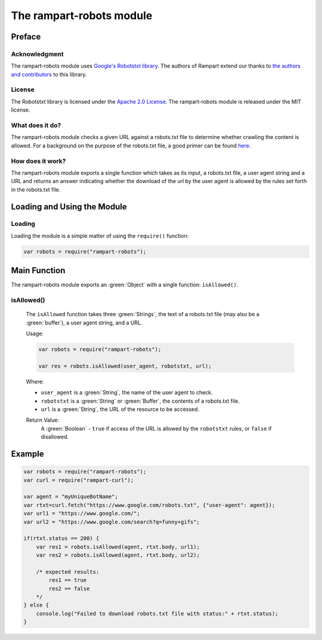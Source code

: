 The rampart-robots module
==============================

Preface
-------

Acknowledgment
~~~~~~~~~~~~~~

The rampart-robots module uses 
`Google's Robotstxt library <https://github.com/google/robotstxt>`_.
The authors of Rampart extend our thanks to 
`the authors and contributors <https://github.com/google/robotstxt/graphs/contributors>`_
to this library.

License
~~~~~~~

The Robotstxt library is licensed under the 
`Apache 2.0 License <https://github.com/google/robotstxt/blob/master/LICENSE>`_.
The rampart-robots module is released under the MIT license.

What does it do?
~~~~~~~~~~~~~~~~

The rampart-robots module checks a given URL against a robots.txt file to determine whether
crawling the content is allowed.  For a background on the purpose of the 
robots.txt file, a good primer can be found `here <https://moz.com/learn/seo/robotstxt>`_.


How does it work?
~~~~~~~~~~~~~~~~~

The rampart-robots module exports a single function which takes as its input, a robots.txt
file, a user agent string and a URL and returns an answer indicating whether the download of
the url by the user agent is allowed by the rules set forth in the robots.txt file.

Loading and Using the Module
----------------------------

Loading
~~~~~~~

Loading the module is a simple matter of using the ``require()`` function:

.. code-block:: javascript

    var robots = require("rampart-robots");



Main Function
-------------

The rampart-robots module exports an :green:`Object` with a single function: ``isAllowed()``.

isAllowed()
~~~~~~~~~~~

    The ``isAllowed`` function takes three :green:`Strings`, the text of a 
    robots.txt file (may also be a :green:`buffer`), a user agent string, and a URL.
    
    Usage:

    .. code-block:: javascript
    
	var robots = require("rampart-robots");

        var res = robots.isAllowed(user_agent, robotstxt, url); 

    Where:
    
    * ``user_agent`` is a :green:`String`, the name of the user agent to check.

    * ``robotstxt`` is a :green:`String` or :green:`Buffer`, the contents of a robots.txt file.

    * ``url`` is a :green:`String`, the URL of the resource to be accessed.
    
    Return Value:
        A :green:`Boolean` - ``true`` if access of the URL is allowed by the 
        ``robotstxt``  rules, or ``false`` if disallowed.

Example
-------

.. code-block:: javascript

    var robots = require("rampart-robots");
    var curl = require("rampart-curl");

    var agent = "myUniqueBotName";
    var rtxt=curl.fetch("https://www.google.com/robots.txt", {"user-agent": agent});
    var url1 = "https://www.google.com/";
    var url2 = "https://www.google.com/search?q=funny+gifs";

    if(rtxt.status == 200) {
        var res1 = robots.isAllowed(agent, rtxt.body, url1); 
        var res2 = robots.isAllowed(agent, rtxt.body, url2);

        /* expected results: 
            res1 == true
            res2 == false
        */
    } else {
        console.log("Failed to download robots.txt file with status:" + rtxt.status);
    }

